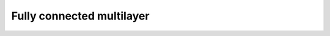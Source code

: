 --------------------------
Fully connected multilayer
--------------------------

.. plot::
    :include-source:

    from ffnet import tmlgraph, ffnet
    import networkx as NX
    import pylab

    conec = tmlgraph((3,6,3), biases=False)
    net = ffnet(conec)
    NX.draw_graphviz(net.graph, prog='dot')
    pylab.show()

